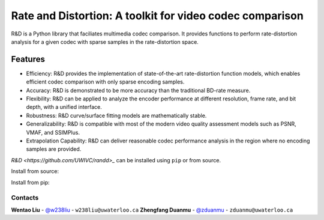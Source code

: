 Rate and Distortion: A toolkit for video codec comparison
=========================================================

.. intro-section-start

R&D is a Python library that faciliates multimedia codec comparison. It provides functions to perform rate-distortion analysis for a given codec with sparse samples in the rate-distortion space.

.. intro-section-end

.. feature-section-start
========
Features
========

* Efficiency: R&D provides the implementation of state-of-the-art rate-distortion function models, which enables efficient codec comparison with only sparse encoding samples.
* Accuracy: R&D is demonstrated to be more accuracy than the traditional BD-rate measure.
* Flexibility: R&D can be applied to analyze the encoder performance at different resolution, frame rate, and bit depth, with a unified interface.
* Robustness: R&D curve/surface fitting models are mathematically stable.
* Generalizability: R&D is compatible with most of the modern video quality assessment models such as PSNR, VMAF, and SSIMPlus.
* Extrapolation Capability: R&D can deliver reasonable codec performance analysis in the region where no encoding samples are provided.

.. feature-section-end

.. installation-section-start

`R&D <https://github.com/UWIVC/randd>_` can be installed using ``pip`` or from source.

Install from source:

.. code-block:: sh
    git clone git@github.com:UWIVC/randd.git
    python setup.py install

Install from pip:

.. code-block:: sh
    pip install randd

.. installation-section-end


.. usage-example-start

.. code-block:: python
    import randd as rd
    import numpy as np

    r1 = np.array([100, 300, 800, 1500])
    d1 = np.array([])
    r2 = np.array([100, 300, 800, 1500])
    d2 = np.array([])

.. usage-example-end


.. contact-section-start

Contacts
--------

**Wentao Liu** - `@w238liu <https://ece.uwaterloo.ca/~w238liu>`_ - ``w238liu@uwaterloo.ca``
**Zhengfang Duanmu** - `@zduanmu <https://ece.uwaterloo.ca/~zduanmu>`_ - ``zduanmu@uwaterloo.ca``

.. contact-section-end
